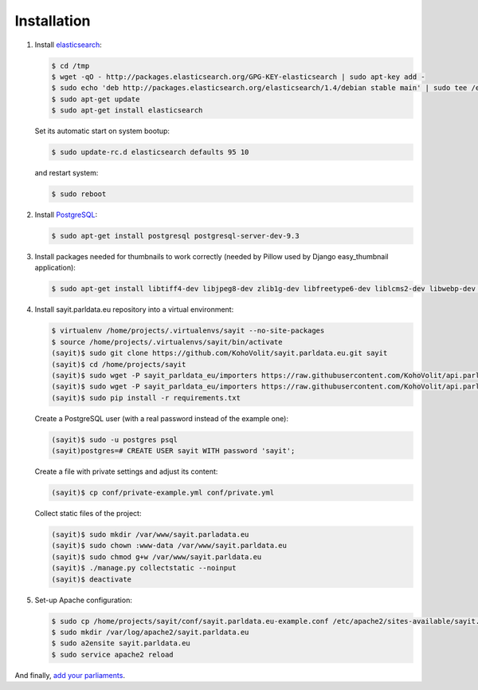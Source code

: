 ------------
Installation
------------

#.  Install elasticsearch_:

    .. _elasticsearch: http://elasticsearch.org

    .. code-block:: console

        $ cd /tmp
        $ wget -qO - http://packages.elasticsearch.org/GPG-KEY-elasticsearch | sudo apt-key add -
        $ sudo echo 'deb http://packages.elasticsearch.org/elasticsearch/1.4/debian stable main' | sudo tee /etc/apt/sources.list.d/elasticsearch.list
        $ sudo apt-get update
        $ sudo apt-get install elasticsearch

    Set its automatic start on system bootup:

    .. code-block:: console

        $ sudo update-rc.d elasticsearch defaults 95 10

    and restart system:

    .. code-block:: console

        $ sudo reboot

#.  Install PostgreSQL_:

    .. _PostgreSQL: http://www.postgresql.org/

    .. code-block:: console

        $ sudo apt-get install postgresql postgresql-server-dev-9.3

#.  Install packages needed for thumbnails to work correctly (needed by
    Pillow used by Django easy_thumbnail application):

    .. code-block:: console

        $ sudo apt-get install libtiff4-dev libjpeg8-dev zlib1g-dev libfreetype6-dev liblcms2-dev libwebp-dev tcl8.5-dev tk8.5-dev python-tk

#.  Install sayit.parldata.eu repository into a virtual environment:

    .. code-block:: console

        $ virtualenv /home/projects/.virtualenvs/sayit --no-site-packages
        $ source /home/projects/.virtualenvs/sayit/bin/activate
        (sayit)$ sudo git clone https://github.com/KohoVolit/sayit.parldata.eu.git sayit
        (sayit)$ cd /home/projects/sayit
        (sayit)$ sudo wget -P sayit_parldata_eu/importers https://raw.githubusercontent.com/KohoVolit/api.parldata.eu/master/client/vpapi.py
        (sayit)$ sudo wget -P sayit_parldata_eu/importers https://raw.githubusercontent.com/KohoVolit/api.parldata.eu/master/client/server_cert.pem
        (sayit)$ sudo pip install -r requirements.txt

    Create a PostgreSQL user (with a real password instead of the example
    one):

    .. code-block:: console

        (sayit)$ sudo -u postgres psql
        (sayit)postgres=# CREATE USER sayit WITH password 'sayit';

    Create a file with private settings and adjust its content:

    .. code-block:: console

        (sayit)$ cp conf/private-example.yml conf/private.yml

    Collect static files of the project:

    .. code-block:: console

        (sayit)$ sudo mkdir /var/www/sayit.parladata.eu
        (sayit)$ sudo chown :www-data /var/www/sayit.parldata.eu
        (sayit)$ sudo chmod g+w /var/www/sayit.parldata.eu
        (sayit)$ ./manage.py collectstatic --noinput
        (sayit)$ deactivate

#.  Set-up Apache configuration:

    .. code-block:: console

        $ sudo cp /home/projects/sayit/conf/sayit.parldata.eu-example.conf /etc/apache2/sites-available/sayit.parldata.eu.conf
        $ sudo mkdir /var/log/apache2/sayit.parldata.eu
        $ sudo a2ensite sayit.parldata.eu
        $ sudo service apache2 reload

And finally, `add your parliaments`_.

.. _`add your parliaments`: README.rst#adding-of-a-new-parliament
